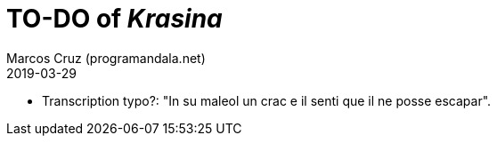 = TO-DO of _Krasina_
:author: Marcos Cruz (programandala.net)
:revdate: 2019-03-29

// This file is part of project
// _Krasina_
//
// by Marcos Cruz (programandala.net)
// http://ne.alinome.net
//
// This file is in Asciidoctor format
// (http//asciidoctor.org)
//
// Last modified 201903292007

- Transcription typo?: "In su maleol un crac e il senti que il ne
  posse escapar".
